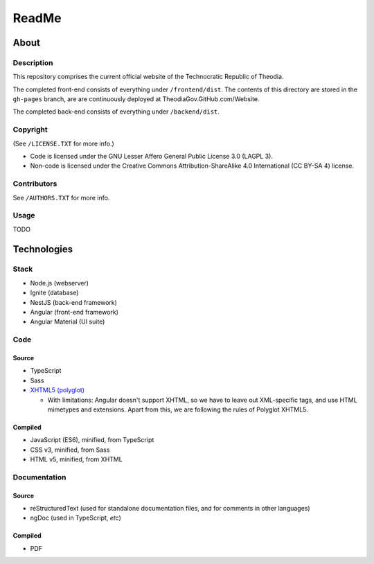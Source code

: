 ReadMe
################################################################################

About
^^^^^^^^^^^^^^^^^^^^^^^^^^^^^^^^^^^^^^^^^^^^^^^^^^^^^^^^^^^^^^^^^^^^^^^^^^^^^^^^

Description
================================================================================

This repository comprises the current official website of the Technocratic Republic of Theodia.

The completed front-end consists of everything under ``/frontend/dist``.
The contents of this directory are stored in the ``gh-pages`` branch, are are continuously deployed at TheodiaGov.GitHub.com/Website.

The completed back-end consists of everything under ``/backend/dist``.

Copyright
================================================================================
| (See ``/LICENSE.TXT`` for more info.)
- Code is licensed under the GNU Lesser Affero General Public License 3.0 (LAGPL 3).
- Non-code is licensed under the Creative Commons Attribution-ShareAlike 4.0 International (CC BY-SA 4) license.

Contributors
================================================================================
| See ``/AUTHORS.TXT`` for more info.

Usage
================================================================================

TODO

Technologies
^^^^^^^^^^^^^^^^^^^^^^^^^^^^^^^^^^^^^^^^^^^^^^^^^^^^^^^^^^^^^^^^^^^^^^^^^^^^^^^^

Stack
================================================================================

- Node.js (webserver)
- Ignite (database)
- NestJS (back-end framework)
- Angular (front-end framework)
- Angular Material (UI suite)

Code
================================================================================

Source
--------------------------------------------------------------------------------

- TypeScript
- Sass
- `XHTML5 (polyglot)`_

  - With limitations: Angular doesn't support XHTML, so we have to leave out XML-specific tags, and use HTML mimetypes and extensions.  Apart from this, we are following the rules of Polyglot XHTML5.

.. _`XHTML5 (polyglot)`: https://dev.w3.org/html5/html-polyglot/html-polyglot.html

Compiled
--------------------------------------------------------------------------------

- JavaScript (ES6), minified, from TypeScript
- CSS v3, minified, from Sass
- HTML v5, minified, from XHTML

Documentation
================================================================================

Source
--------------------------------------------------------------------------------

- reStructuredText (used for standalone documentation files, and for comments in other languages)
- ngDoc (used in TypeScript, *etc*)

Compiled
--------------------------------------------------------------------------------

- PDF
